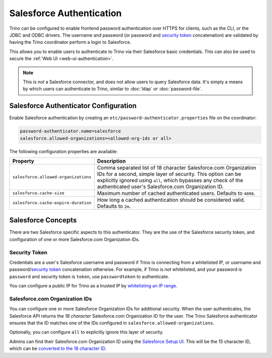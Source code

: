 =========================
Salesforce Authentication
=========================

Trino can be configured to enable frontend password authentication over
HTTPS for clients, such as the CLI, or the JDBC and ODBC drivers. The
username and password (or password and `security token <#security-token>`__ concatenation)
are validated by having the Trino coordinator perform a login to Salesforce.

This allows you to enable users to authenticate to Trino via their Salesforce
basic credentials.  This can also be used to secure the :ref:`Web UI <web-ui-authentication>`.

.. note::

    This is *not* a Salesforce connector, and does not allow users to query
    Salesforce data. It's simply a means by which users can authenticate to Trino, similar
    to :doc:`ldap` or :doc:`password-file`.

Salesforce Authenticator Configuration
--------------------------------------

Enable Salesforce authentication by creating an
``etc/password-authenticator.properties`` file on the coordinator:

.. code-block:: properties

    password-authenticator.name=salesforce
    salesforce.allowed-organizations=<allowed-org-ids or all>

The following configuration properties are available:

====================================   ============================================================
Property                               Description
====================================   ============================================================
``salesforce.allowed-organizations``   Comma separated list of 18 character Salesforce.com
                                       Organization IDs for a second, simple layer of security.
                                       This option can be explicitly ignored using ``all``, which
                                       bypasses any check of the authenticated user's
                                       Salesforce.com Organization ID.

``salesforce.cache-size``              Maximum number of cached authenticated users.
                                       Defaults to ``4096``.

``salesforce.cache-expire-duration``   How long a cached authentication should be considered valid.
                                       Defaults to ``2m``.
====================================   ============================================================

Salesforce Concepts
-------------------

There are two Salesforce specific aspects to this authenticator.  They are the use of the
Salesforce security token, and configuration of one or more Salesforce.com Organization IDs.


Security Token
^^^^^^^^^^^^^^

Credentials are a user's Salesforce username and password if Trino is connecting from a whitelisted
IP, or username and password/`security token <https://help.salesforce.com/articleView?id=user_security_token.htm&type=5>`_
concatenation otherwise.  For example, if Trino is *not* whitelisted, and your password is ``password``
and security token is ``token``, use ``passwordtoken`` to authenticate.

You can configure a public IP for Trino as a trusted IP by `whitelisting an IP range
<https://help.salesforce.com/articleView?id=security_networkaccess.htm&type=5>`_.

Salesforce.com Organization IDs
^^^^^^^^^^^^^^^^^^^^^^^^^^^^^^^

You can configure one or more Salesforce Organization IDs for additional security.  When the user authenticates,
the Salesforce API returns the *18 character* Salesforce.com Organization ID for the user.  The Trino Salesforce
authenticator ensures that the ID matches one of the IDs configured in ``salesforce.allowed-organizations``.

Optionally, you can configure ``all`` to explicitly ignore this layer of security.

Admins can find their Salesforce.com Organization ID using the `Salesforce Setup UI
<https://help.salesforce.com/articleView?id=000325251&type=1&mode=1>`_.  This will be the 15 character
ID, which can be `converted to the 18 character ID <https://sf1518.click/>`_.

